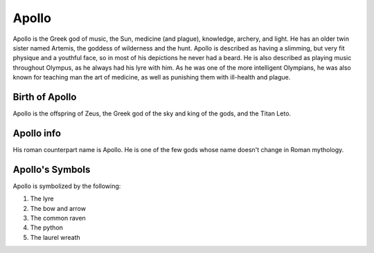Apollo
======

.. image:: apollo2.jpg
	:width: 50%

Apollo is the Greek god of music, the Sun, medicine (and plague), knowledge, archery, and light. He has an older twin sister named Artemis, the goddess of wilderness and the hunt. Apollo is described as having a slimming, but very fit physique and a youthful face, so in most of his depictions he never had a beard. He is also described as playing music throughout Olympus, as he always had his lyre with him. As he was one of the more intelligent Olympians, he was also known for teaching man the art of medicine, as well as punishing them with ill-health and plague. 

Birth of Apollo
~~~~~~~~~~~~~~~
Apollo is the offspring of Zeus, the Greek god of the sky and king of the gods, and the Titan Leto.

Apollo info
~~~~~~~~~~~
His roman counterpart name is Apollo. He is one of the few gods whose name doesn't change in Roman mythology. 

Apollo's Symbols
~~~~~~~~~~~~~~~~
Apollo is symbolized by the following:

1. The lyre
2. The bow and arrow 
3. The common raven 
4. The python 
5. The laurel wreath 